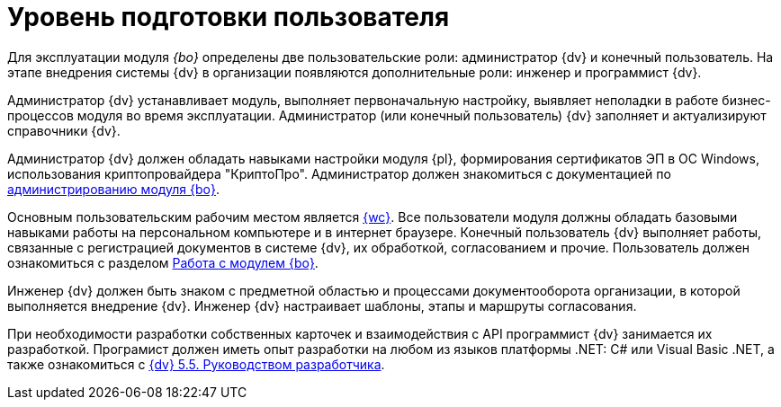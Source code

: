 = Уровень подготовки пользователя

Для эксплуатации модуля _{bo}_ определены две пользовательские роли: администратор {dv} и конечный пользователь. На этапе внедрения системы {dv} в организации появляются дополнительные роли: инженер и программист {dv}.

Администратор {dv} устанавливает модуль, выполняет первоначальную настройку, выявляет неполадки в работе бизнес-процессов модуля во время эксплуатации. Администратор (или конечный пользователь) {dv} заполняет и актуализируют справочники {dv}.

Администратор {dv} должен обладать навыками настройки модуля {pl}, формирования сертификатов ЭП в ОС Windows, использования криптопровайдера "КриптоПро". Администратор должен знакомиться с документацией по xref:admin:install.adoc[администрированию модуля {bo}].

Основным пользовательским рабочим местом является xref:5.5.17@webclient:user:launch.adoc[{wc}]. Все пользователи модуля должны обладать базовыми навыками работы на персональном компьютере и в интернет браузере. Конечный пользователь {dv} выполняет работы, связанные с регистрацией документов в системе {dv}, их обработкой, согласованием и прочие. Пользователь должен ознакомиться с разделом xref:user:first-launch.adoc[Работа с модулем {bo}].

Инженер {dv} должен быть знаком с предметной областью и процессами документооборота организации, в которой выполняется внедрение {dv}. Инженер {dv} настраивает шаблоны, этапы и маршруты согласования.

При необходимости разработки собственных карточек и взаимодействия с API программист {dv} занимается их разработкой. Програмист должен иметь опыт разработки на любом из языков платформы .NET: C# или Visual Basic .NET, а также ознакомиться с xref:programmer::index.adoc[{dv} 5.5. Руководством разработчика].
